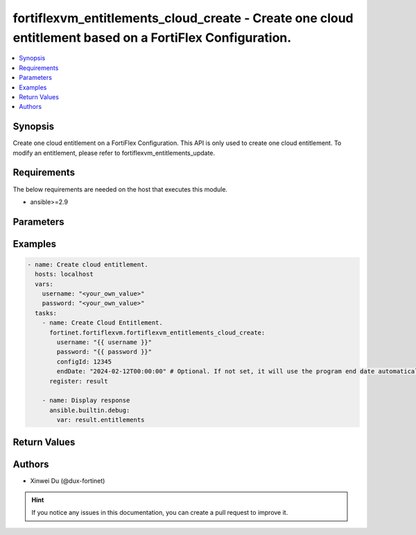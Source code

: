 fortiflexvm_entitlements_cloud_create - Create one cloud entitlement based on a FortiFlex Configuration.
++++++++++++++++++++++++++++++++++++++++++++++++++++++++++++++++++++++++++++++++++++++++++++++++++++++++

.. versionadded:: 2.1.0

.. contents::
   :local:
   :depth: 1

Synopsis
--------
Create one cloud entitlement on a FortiFlex Configuration. This API is only used to create one cloud entitlement. To modify an entitlement, please refer to fortiflexvm_entitlements_update.

Requirements
------------

The below requirements are needed on the host that executes this module.

- ansible>=2.9


Parameters
----------

.. option:: username

  The username to authenticate. If not declared, the code will read the environment variable FORTIFLEX_ACCESS_USERNAME.

  :type: str

.. option:: password

  The password to authenticate. If not declared, the code will read the environment variable FORTIFLEX_ACCESS_PASSWORD.

  :type: str

.. option:: configId

  The ID of a FortiFlex Configuration.

  :type: int
  :required: True

.. option:: endDate

  VM(s) end date. It can not be before today's date or after the program's end date. Any format that satisfies [ISO 8601](https://www.w3.org/TR/NOTE-datetime-970915.html) is accepted. Recommended format is "YYYY-MM-DDThh:mm:ss". If not specify, it will use the program's end date automatically.

  :type: str


Examples
-------------

.. code-block:: yaml

  - name: Create cloud entitlement.
    hosts: localhost
    vars:
      username: "<your_own_value>"
      password: "<your_own_value>"
    tasks:
      - name: Create Cloud Entitlement.
        fortinet.fortiflexvm.fortiflexvm_entitlements_cloud_create:
          username: "{{ username }}"
          password: "{{ password }}"
          configId: 12345
          endDate: "2024-02-12T00:00:00" # Optional. If not set, it will use the program end date automatically.
        register: result
  
      - name: Display response
        ansible.builtin.debug:
          var: result.entitlements
  


Return Values
-------------

.. option:: entitlements

  A list of virtual machine entitlements and their details.

  :type: list
  :returned: always
  
  .. option:: accountId
  
    The ID of the account associated with the program.
  
    :type: int
    :returned: always
  
  .. option:: configId
  
    The ID of the virtual machine configuration.
  
    :type: int
    :returned: always
  
  .. option:: description
  
    The description of the virtual machine.
  
    :type: str
    :returned: always
  
  .. option:: endDate
  
    The end date of the virtual machine's validity.
  
    :type: str
    :returned: always
  
  .. option:: serialNumber
  
    The serial number of the virtual machine.
  
    :type: str
    :returned: always
  
  .. option:: startDate
  
    The start date of the virtual machine's validity.
  
    :type: str
    :returned: always
  
  .. option:: status
  
    The status of the virtual machine.
  
    :type: str
    :returned: always
  
  .. option:: token
  
    The token assigned to the virtual machine.
  
    :type: str
    :returned: always
  
  .. option:: tokenStatus
  
    The status of the token assigned to the virtual machine.
  
    :type: str
    :returned: always

Authors
-------

- Xinwei Du (@dux-fortinet)

.. hint::
    If you notice any issues in this documentation, you can create a pull request to improve it.